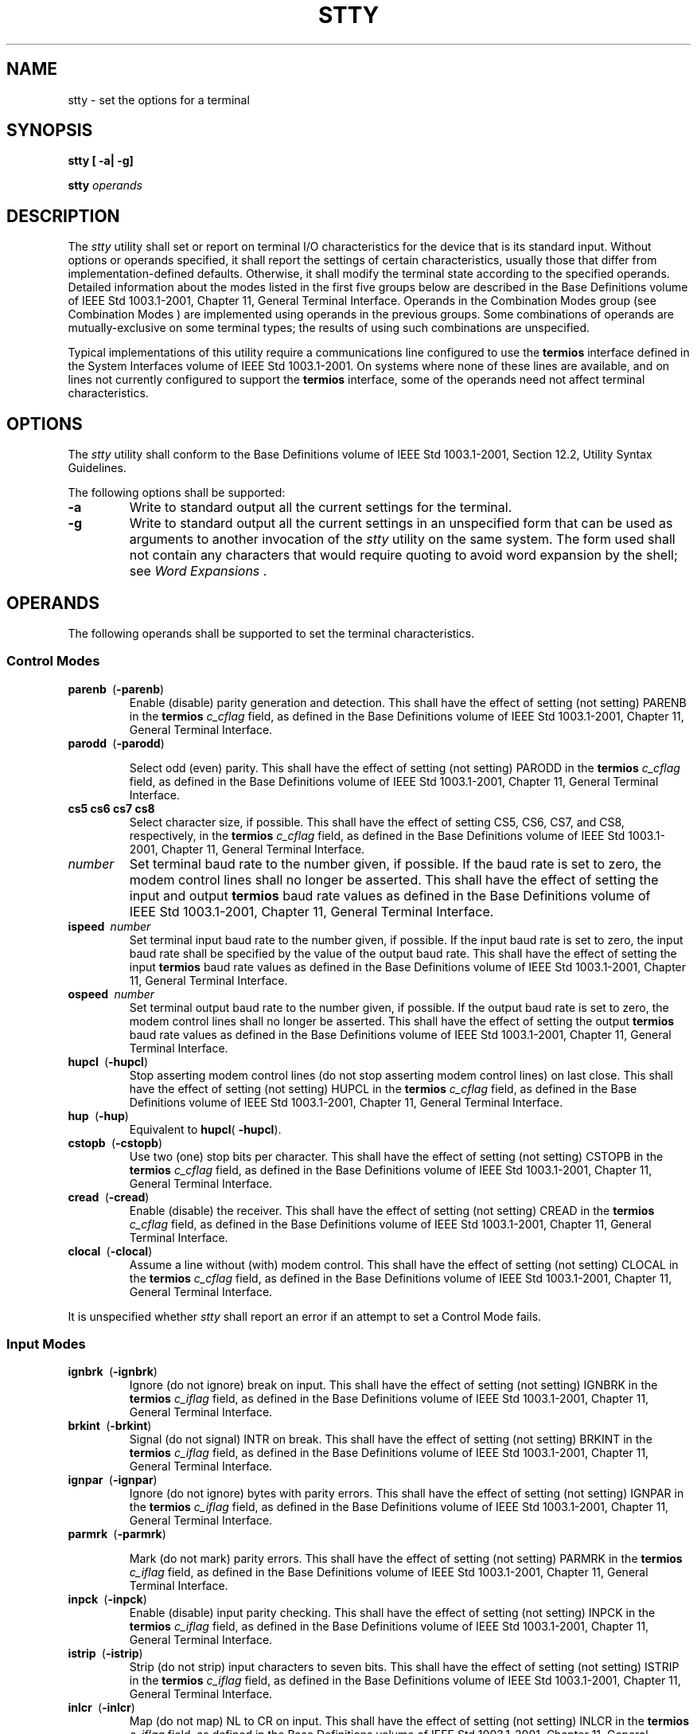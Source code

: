.\" Copyright (c) 2001-2003 The Open Group, All Rights Reserved 
.TH "STTY" 1 2003 "IEEE/The Open Group" "POSIX Programmer's Manual"
.\" stty 
.SH NAME
stty \- set the options for a terminal
.SH SYNOPSIS
.LP
\fBstty\fP \fB[\fP \fB-a| -g\fP\fB]\fP\fB
.br
.sp
stty\fP \fIoperands\fP\fB
.br
\fP
.SH DESCRIPTION
.LP
The \fIstty\fP utility shall set or report on terminal I/O characteristics
for the device that is its standard input. Without
options or operands specified, it shall report the settings of certain
characteristics, usually those that differ from
implementation-defined defaults. Otherwise, it shall modify the terminal
state according to the specified operands. Detailed
information about the modes listed in the first five groups below
are described in the Base Definitions volume of
IEEE\ Std\ 1003.1-2001, Chapter 11, General Terminal Interface. Operands
in the Combination Modes group (see Combination Modes ) are implemented
using operands in the
previous groups. Some combinations of operands are mutually-exclusive
on some terminal types; the results of using such
combinations are unspecified.
.LP
Typical implementations of this utility require a communications line
configured to use the \fBtermios\fP interface defined in
the System Interfaces volume of IEEE\ Std\ 1003.1-2001. On systems
where none of these lines are available, and on lines
not currently configured to support the \fBtermios\fP interface, some
of the operands need not affect terminal
characteristics.
.SH OPTIONS
.LP
The \fIstty\fP utility shall conform to the Base Definitions volume
of IEEE\ Std\ 1003.1-2001, Section 12.2, Utility Syntax Guidelines.
.LP
The following options shall be supported:
.TP 7
\fB-a\fP
Write to standard output all the current settings for the terminal.
.TP 7
\fB-g\fP
Write to standard output all the current settings in an unspecified
form that can be used as arguments to another invocation of
the \fIstty\fP utility on the same system. The form used shall not
contain any characters that would require quoting to avoid word
expansion by the shell; see \fIWord Expansions\fP .
.sp
.SH OPERANDS
.LP
The following operands shall be supported to set the terminal characteristics.
.SS Control Modes
.TP 7
\fBparenb\ \fP (\fB-parenb\fP)
Enable (disable) parity generation and detection. This shall have
the effect of setting (not setting) PARENB in the
\fBtermios\fP \fIc_cflag\fP field, as defined in the Base Definitions
volume of IEEE\ Std\ 1003.1-2001, Chapter 11, General Terminal Interface.
.TP 7
\fBparodd\ \fP (\fB-parodd\fP)
.sp
Select odd (even) parity. This shall have the effect of setting (not
setting) PARODD in the \fBtermios\fP \fIc_cflag\fP field, as
defined in the Base Definitions volume of IEEE\ Std\ 1003.1-2001,
Chapter 11,
General Terminal Interface.
.TP 7
\fBcs5\ cs6\ cs7\ cs8\fP
Select character size, if possible. This shall have the effect of
setting CS5, CS6, CS7, and CS8, respectively, in the
\fBtermios\fP \fIc_cflag\fP field, as defined in the Base Definitions
volume of IEEE\ Std\ 1003.1-2001, Chapter 11, General Terminal Interface.
.TP 7
\fInumber\fP
Set terminal baud rate to the number given, if possible. If the baud
rate is set to zero, the modem control lines shall no
longer be asserted. This shall have the effect of setting the input
and output \fBtermios\fP baud rate values as defined in the
Base Definitions volume of IEEE\ Std\ 1003.1-2001, Chapter 11, General
Terminal Interface.
.TP 7
\fBispeed\ \fP \fInumber\fP
Set terminal input baud rate to the number given, if possible. If
the input baud rate is set to zero, the input baud rate shall
be specified by the value of the output baud rate. This shall have
the effect of setting the input \fBtermios\fP baud rate values
as defined in the Base Definitions volume of IEEE\ Std\ 1003.1-2001,
Chapter
11, General Terminal Interface.
.TP 7
\fBospeed\ \fP \fInumber\fP
Set terminal output baud rate to the number given, if possible. If
the output baud rate is set to zero, the modem control lines
shall no longer be asserted. This shall have the effect of setting
the output \fBtermios\fP baud rate values as defined in the
Base Definitions volume of IEEE\ Std\ 1003.1-2001, Chapter 11, General
Terminal Interface.
.TP 7
\fBhupcl\ \fP (\fB-hupcl\fP)
Stop asserting modem control lines (do not stop asserting modem control
lines) on last close. This shall have the effect of
setting (not setting) HUPCL in the \fBtermios\fP \fIc_cflag\fP field,
as defined in the Base Definitions volume of
IEEE\ Std\ 1003.1-2001, Chapter 11, General Terminal Interface.
.TP 7
\fBhup\ \fP (\fB-hup\fP)
Equivalent to \fBhupcl\fP( \fB-hupcl\fP).
.TP 7
\fBcstopb\ \fP (\fB-cstopb\fP)
Use two (one) stop bits per character. This shall have the effect
of setting (not setting) CSTOPB in the \fBtermios\fP
\fIc_cflag\fP field, as defined in the Base Definitions volume of
IEEE\ Std\ 1003.1-2001, Chapter 11, General Terminal Interface.
.TP 7
\fBcread\ \fP (\fB-cread\fP)
Enable (disable) the receiver. This shall have the effect of setting
(not setting) CREAD in the \fBtermios\fP \fIc_cflag\fP
field, as defined in the Base Definitions volume of IEEE\ Std\ 1003.1-2001,
Chapter 11, General Terminal Interface.
.TP 7
\fBclocal\ \fP (\fB-clocal\fP)
Assume a line without (with) modem control. This shall have the effect
of setting (not setting) CLOCAL in the \fBtermios\fP
\fIc_cflag\fP field, as defined in the Base Definitions volume of
IEEE\ Std\ 1003.1-2001, Chapter 11, General Terminal Interface.
.sp
.LP
It is unspecified whether \fIstty\fP shall report an error if an attempt
to set a Control Mode fails.
.SS Input Modes
.TP 7
\fBignbrk\ \fP (\fB-ignbrk\fP)
Ignore (do not ignore) break on input. This shall have the effect
of setting (not setting) IGNBRK in the \fBtermios\fP
\fIc_iflag\fP field, as defined in the Base Definitions volume of
IEEE\ Std\ 1003.1-2001, Chapter 11, General Terminal Interface.
.TP 7
\fBbrkint\ \fP (\fB-brkint\fP)
Signal (do not signal) INTR on break. This shall have the effect of
setting (not setting) BRKINT in the \fBtermios\fP
\fIc_iflag\fP field, as defined in the Base Definitions volume of
IEEE\ Std\ 1003.1-2001, Chapter 11, General Terminal Interface.
.TP 7
\fBignpar\ \fP (\fB-ignpar\fP)
Ignore (do not ignore) bytes with parity errors. This shall have the
effect of setting (not setting) IGNPAR in the
\fBtermios\fP \fIc_iflag\fP field, as defined in the Base Definitions
volume of IEEE\ Std\ 1003.1-2001, Chapter 11, General Terminal Interface.
.TP 7
\fBparmrk\ \fP (\fB-parmrk\fP)
.sp
Mark (do not mark) parity errors. This shall have the effect of setting
(not setting) PARMRK in the \fBtermios\fP \fIc_iflag\fP
field, as defined in the Base Definitions volume of IEEE\ Std\ 1003.1-2001,
Chapter 11, General Terminal Interface.
.TP 7
\fBinpck\ \fP (\fB-inpck\fP)
Enable (disable) input parity checking. This shall have the effect
of setting (not setting) INPCK in the \fBtermios\fP
\fIc_iflag\fP field, as defined in the Base Definitions volume of
IEEE\ Std\ 1003.1-2001, Chapter 11, General Terminal Interface.
.TP 7
\fBistrip\ \fP (\fB-istrip\fP)
Strip (do not strip) input characters to seven bits. This shall have
the effect of setting (not setting) ISTRIP in the
\fBtermios\fP \fIc_iflag\fP field, as defined in the Base Definitions
volume of IEEE\ Std\ 1003.1-2001, Chapter 11, General Terminal Interface.
.TP 7
\fBinlcr\ \fP (\fB-inlcr\fP)
Map (do not map) NL to CR on input. This shall have the effect of
setting (not setting) INLCR in the \fBtermios\fP
\fIc_iflag\fP field, as defined in the Base Definitions volume of
IEEE\ Std\ 1003.1-2001, Chapter 11, General Terminal Interface.
.TP 7
\fBigncr\ (-igncr)\fP
Ignore (do not ignore) CR on input. This shall have the effect of
setting (not setting) IGNCR in the \fBtermios\fP
\fIc_iflag\fP field, as defined in the Base Definitions volume of
IEEE\ Std\ 1003.1-2001, Chapter 11, General Terminal Interface.
.TP 7
\fBicrnl\ \fP (\fB-icrnl\fP)
Map (do not map) CR to NL on input. This shall have the effect of
setting (not setting) ICRNL in the \fBtermios\fP
\fIc_iflag\fP field, as defined in the Base Definitions volume of
IEEE\ Std\ 1003.1-2001, Chapter 11, General Terminal Interface.
.TP 7
\fBixon\ \fP (\fB-ixon\fP)
Enable (disable) START/STOP output control. Output from the system
is stopped when the system receives STOP and started when
the system receives START. This shall have the effect of setting (not
setting) IXON in the \fBtermios\fP \fIc_iflag\fP field, as
defined in the Base Definitions volume of IEEE\ Std\ 1003.1-2001,
Chapter 11,
General Terminal Interface.
.TP 7
\fBixany\ \fP (\fB-ixany\fP)
Allow any character to restart output. This shall have the effect
of setting (not setting) IXANY in the \fBtermios\fP
\fIc_iflag\fP field, as defined in the Base Definitions volume of
IEEE\ Std\ 1003.1-2001, Chapter 11, General Terminal Interface. 
.TP 7
\fBixoff\ \fP (\fB-ixoff\fP)
Request that the system send (not send) STOP characters when the input
queue is nearly full and START characters to resume data
transmission. This shall have the effect of setting (not setting)
IXOFF in the \fBtermios\fP \fIc_iflag\fP field, as defined in
the Base Definitions volume of IEEE\ Std\ 1003.1-2001, Chapter 11,
General
Terminal Interface.
.sp
.SS Output Modes
.TP 7
\fBopost\ \fP (\fB-opost\fP)
Post-process output (do not post-process output; ignore all other
output modes). This shall have the effect of setting (not
setting) OPOST in the \fBtermios\fP \fIc_oflag\fP field, as defined
in the Base Definitions volume of
IEEE\ Std\ 1003.1-2001, Chapter 11, General Terminal Interface.
.TP 7
\fBocrnl\ \fP (\fB-ocrnl\fP)
Map (do not map) CR to NL on output This shall have the effect of
setting (not setting) OCRNL in the \fBtermios\fP \fIc_oflag\fP
field, as defined in the Base Definitions volume of IEEE\ Std\ 1003.1-2001,
Chapter 11, General Terminal Interface.
.TP 7
\fBonocr\ \fP (\fB-onocr\fP)
Do not (do) output CR at column zero. This shall have the effect of
setting (not setting) ONOCR in the \fBtermios\fP
\fIc_oflag\fP field, as defined in the Base Definitions volume of
IEEE\ Std\ 1003.1-2001, Chapter 11, General Terminal Interface.
.TP 7
\fBonlret\ \fP (\fB-onlret\fP)
The terminal newline key performs (does not perform) the CR function.
This shall have the effect of setting (not setting)
ONLRET in the \fBtermios\fP \fIc_oflag\fP field, as defined in the
Base Definitions volume of IEEE\ Std\ 1003.1-2001, Chapter 11, General
Terminal Interface.
.TP 7
\fBofill\ \fP (\fB-ofill\fP)
Use fill characters (use timing) for delays. This shall have the effect
of setting (not setting) OFILL in the \fBtermios\fP
\fIc_oflag\fP field, as defined in the Base Definitions volume of
IEEE\ Std\ 1003.1-2001, Chapter 11, General Terminal Interface.
.TP 7
\fBofdel\ \fP (\fB-ofdel\fP)
Fill characters are DELs (NULs). This shall have the effect of setting
(not setting) OFDEL in the \fBtermios\fP \fIc_oflag\fP
field, as defined in the Base Definitions volume of IEEE\ Std\ 1003.1-2001,
Chapter 11, General Terminal Interface.
.TP 7
\fBcr0\ cr1\ cr2\ cr3\fP
Select the style of delay for CRs. This shall have the effect of setting
CRDLY to CR0, CR1, CR2, or CR3, respectively, in the
\fBtermios\fP \fIc_oflag\fP field, as defined in the Base Definitions
volume of IEEE\ Std\ 1003.1-2001, Chapter 11, General Terminal Interface.
.TP 7
\fBnl0\ nl1\fP
Select the style of delay for NL. This shall have the effect of setting
NLDLY to NL0 or NL1, respectively, in the
\fBtermios\fP \fIc_oflag\fP field, as defined in the Base Definitions
volume of IEEE\ Std\ 1003.1-2001, Chapter 11, General Terminal Interface.
.TP 7
\fBtab0\ tab1\ tab2\ tab3\fP
.sp
Select the style of delay for horizontal tabs. This shall have the
effect of setting TABDLY to TAB0, TAB1, TAB2, or TAB3,
respectively, in the \fBtermios\fP \fIc_oflag\fP field, as defined
in the Base Definitions volume of
IEEE\ Std\ 1003.1-2001, Chapter 11, General Terminal Interface. Note
that
TAB3 has the effect of expanding <tab>s to <space>s.
.TP 7
\fBtabs\ \fP (\fB-tabs\fP)
Synonym for \fBtab0\fP ( \fBtab3\fP).
.TP 7
\fBbs0\ bs1\fP
Select the style of delay for backspaces. This shall have the effect
of setting BSDLY to BS0 or BS1, respectively, in the
\fBtermios\fP \fIc_oflag\fP field, as defined in the Base Definitions
volume of IEEE\ Std\ 1003.1-2001, Chapter 11, General Terminal Interface.
.TP 7
\fBff0\ ff1\fP
Select the style of delay for form-feeds. This shall have the effect
of setting FFDLY to FF0 or FF1, respectively, in the
\fBtermios\fP \fIc_oflag\fP field, as defined in the Base Definitions
volume of IEEE\ Std\ 1003.1-2001, Chapter 11, General Terminal Interface.
.TP 7
\fBvt0\ vt1\fP
Select the style of delay for vertical-tabs. This shall have the effect
of setting VTDLY to VT0 or VT1, respectively, in the
\fBtermios\fP \fIc_oflag\fP field, as defined in the Base Definitions
volume of IEEE\ Std\ 1003.1-2001, Chapter 11, General Terminal Interface.
.sp
.SS Local Modes
.TP 7
\fBisig\ \fP (\fB-isig\fP)
Enable (disable) the checking of characters against the special control
characters INTR, QUIT, and SUSP. This shall have the
effect of setting (not setting) ISIG in the \fBtermios\fP \fIc_lflag\fP
field, as defined in the Base Definitions volume of
IEEE\ Std\ 1003.1-2001, Chapter 11, General Terminal Interface.
.TP 7
\fBicanon\ \fP (\fB-icanon\fP)
Enable (disable) canonical input (ERASE and KILL processing). This
shall have the effect of setting (not setting) ICANON in the
\fBtermios\fP \fIc_lflag\fP field, as defined in the Base Definitions
volume of IEEE\ Std\ 1003.1-2001, Chapter 11, General Terminal Interface.
.TP 7
\fBiexten\ \fP (\fB-iexten\fP)
Enable (disable) any implementation-defined special control characters
not currently controlled by \fBicanon\fP, \fBisig\fP,
\fBixon\fP, or \fBixoff\fP. This shall have the effect of setting
(not setting) IEXTEN in the \fBtermios\fP \fIc_lflag\fP
field, as defined in the Base Definitions volume of IEEE\ Std\ 1003.1-2001,
Chapter 11, General Terminal Interface.
.TP 7
\fBecho\ \fP (\fB-echo\fP)
Echo back (do not echo back) every character typed. This shall have
the effect of setting (not setting) ECHO in the
\fBtermios\fP \fIc_lflag\fP field, as defined in the Base Definitions
volume of IEEE\ Std\ 1003.1-2001, Chapter 11, General Terminal Interface.
.TP 7
\fBechoe\ \fP (\fB-echoe\fP)
The ERASE character visually erases (does not erase) the last character
in the current line from the display, if possible. This
shall have the effect of setting (not setting) ECHOE in the \fBtermios\fP
\fIc_lflag\fP field, as defined in the Base Definitions
volume of IEEE\ Std\ 1003.1-2001, Chapter 11, General Terminal
Interface.
.TP 7
\fBechok\ \fP (\fB-echok\fP)
Echo (do not echo) NL after KILL character. This shall have the effect
of setting (not setting) ECHOK in the \fBtermios\fP
\fIc_lflag\fP field, as defined in the Base Definitions volume of
IEEE\ Std\ 1003.1-2001, Chapter 11, General Terminal Interface.
.TP 7
\fBechonl\ \fP (\fB-echonl\fP)
Echo (do not echo) NL, even if \fBecho\fP is disabled. This shall
have the effect of setting (not setting) ECHONL in the
\fBtermios\fP \fIc_lflag\fP field, as defined in the Base Definitions
volume of IEEE\ Std\ 1003.1-2001, Chapter 11, General Terminal Interface.
.TP 7
\fBnoflsh\ \fP (\fB-noflsh\fP)
Disable (enable) flush after INTR, QUIT, SUSP. This shall have the
effect of setting (not setting) NOFLSH in the \fBtermios\fP
\fIc_lflag\fP field, as defined in the Base Definitions volume of
IEEE\ Std\ 1003.1-2001, Chapter 11, General Terminal Interface.
.TP 7
\fBtostop\ \fP (\fB-tostop\fP)
Send SIGTTOU for background output. This shall have the effect of
setting (not setting) TOSTOP in the \fBtermios\fP
\fIc_lflag\fP field, as defined in the Base Definitions volume of
IEEE\ Std\ 1003.1-2001, Chapter 11, General Terminal Interface.
.sp
.SS Special Control Character Assignments
.TP 7
<\fIcontrol\fP>-\fIcharacter\ string\fP
.sp
Set <\fIcontrol\fP>-\fIcharacter\fP to \fIstring\fP. If <\fIcontrol\fP>-\fIcharacter\fP
is one of the character
sequences in the first column of the following table, the corresponding
Base Definitions volume of IEEE\ Std\ 1003.1-2001,
Chapter 11, General Terminal Interface control character from the
second column
shall be recognized. This has the effect of setting the corresponding
element of the \fBtermios\fP \fIc_cc\fP array (see the Base
Definitions volume of IEEE\ Std\ 1003.1-2001, Chapter 13, Headers,
\fI<termios.h>\fP).
.br
.sp
.ce 1
\fBTable: Control Character Names in \fIstty\fP\fP
.TS C
center; l2 l2 l.
\fBControl Character\fP	\fBc_cc Subscript\fP	\fBDescription\fP
\fBeof\fP	VEOF	EOF character
\fBeol\fP	VEOL	EOL character
\fBerase\fP	VERASE	ERASE character
\fBintr\fP	VINTR	INTR character
\fBkill\fP	VKILL	KILL character
\fBquit\fP	VQUIT	QUIT character
\fBsusp\fP	VSUSP	SUSP character
\fBstart\fP	VSTART	START character
\fBstop\fP	VSTOP	STOP character
.TE
.LP
If \fIstring\fP is a single character, the control character shall
be set to that character. If \fIstring\fP is the
two-character sequence \fB"^-"\fP or the string \fIundef\fP, the control
character shall be set to _POSIX_VDISABLE, if it is
in effect for the device; if _POSIX_VDISABLE is not in effect for
the device, it shall be treated as an error. In the POSIX locale,
if \fIstring\fP is a two-character sequence beginning with circumflex
( \fB'^'\fP ), and the second character is one of those
listed in the \fB"^c"\fP column of the following table, the control
character shall be set to the corresponding character value
in the Value column of the table.
.sp
.ce 1
\fBTable: Circumflex Control Characters in \fIstty\fP\fP
.TS C
center; l l l l l l.
\fB^c\fP	\fBValue\fP	\fB^c\fP	\fBValue\fP	\fB^c\fP	\fBValue\fP
a, A	<SOH>	l, L	<FF>	w, W	<ETB>
b, B	<STX>	m, M	<CR>	x, X	<CAN>
c, C	<ETX>	n, N	<SO>	y, Y	<EM>
d, D	<EOT>	o, O	<SI>	z, Z	<SUB>
e, E	<ENQ>	p, P	<DLE>	[	<ESC>
f, F	<ACK>	q, Q	<DC1>	\\ 	<FS>
g, G	<BEL>	r, R	<DC2>	]	<GS>
h, H	<BS>	s, S	<DC3>	^	<RS>
i, I	<HT>	t, T	<DC4>	_	<US>
j, J	<LF>	u, U	<NAK>	?	<DEL>
k, K	<VT>	v, V	<SYN>
.TE
.TP 7
\fBmin\ \fP \fInumber\fP
.sp
Set the value of MIN to \fInumber\fP. MIN is used in non-canonical
mode input processing ( \fBicanon\fP).
.TP 7
\fBtime\ \fP \fInumber\fP
.sp
Set the value of TIME to \fInumber\fP. TIME is used in non-canonical
mode input processing ( \fBicanon\fP).
.sp
.SS Combination Modes
.TP 7
\fIsaved\ settings\fP
.sp
Set the current terminal characteristics to the saved settings produced
by the \fB-g\fP option.
.TP 7
\fBevenp\fP\ or\ \fBparity\fP
.sp
Enable \fBparenb\fP and \fBcs7\fP; disable \fBparodd\fP.
.TP 7
\fBoddp\fP
.sp
Enable \fBparenb\fP, \fBcs7\fP, and \fBparodd\fP.
.TP 7
\fB-parity\fP, \fB-evenp\fP, or \fB-oddp\fP
.sp
Disable \fBparenb\fP, and set \fBcs8\fP.
.TP 7
\fBraw\ \fP (\fB-raw\fP\ or\ \fBcooked\fP)
.sp
Enable (disable) raw input and output. Raw mode shall be equivalent
to setting: 
.sp
.RS
.nf

\fBstty cs8 erase ^- kill ^- intr ^- \\
    quit ^- eof ^- eol ^- -post -inpck   
\fP
.fi
.RE
.TP 7
\fBnl\ \fP (\fB-nl\fP)
.sp
Disable (enable) \fBicrnl\fP. In addition, \fB-nl\fP unsets \fBinlcr\fP
and \fBigncr\fP.
.TP 7
\fBek\fP
Reset ERASE and KILL characters back to system defaults.
.TP 7
\fBsane\fP
.sp
Reset all modes to some reasonable, unspecified, values.
.sp
.SH STDIN
.LP
Although no input is read from standard input, standard input shall
be used to get the current terminal I/O characteristics and
to set new terminal I/O characteristics.
.SH INPUT FILES
.LP
None.
.SH ENVIRONMENT VARIABLES
.LP
The following environment variables shall affect the execution of
\fIstty\fP:
.TP 7
\fILANG\fP
Provide a default value for the internationalization variables that
are unset or null. (See the Base Definitions volume of
IEEE\ Std\ 1003.1-2001, Section 8.2, Internationalization Variables
for
the precedence of internationalization variables used to determine
the values of locale categories.)
.TP 7
\fILC_ALL\fP
If set to a non-empty string value, override the values of all the
other internationalization variables.
.TP 7
\fILC_CTYPE\fP
This variable determines the locale for the interpretation of sequences
of bytes of text data as characters (for example,
single-byte as opposed to multi-byte characters in arguments) and
which characters are in the class \fBprint\fP.
.TP 7
\fILC_MESSAGES\fP
Determine the locale that should be used to affect the format and
contents of diagnostic messages written to standard
error.
.TP 7
\fINLSPATH\fP
Determine the location of message catalogs for the processing of \fILC_MESSAGES
\&.\fP 
.sp
.SH ASYNCHRONOUS EVENTS
.LP
Default.
.SH STDOUT
.LP
If operands are specified, no output shall be produced.
.LP
If the \fB-g\fP option is specified, \fIstty\fP shall write to standard
output the current settings in a form that can be used
as arguments to another instance of \fIstty\fP on the same system.
.LP
If the \fB-a\fP option is specified, all of the information as described
in the OPERANDS section shall be written to standard
output. Unless otherwise specified, this information shall be written
as <space>-separated tokens in an unspecified format,
on one or more lines, with an unspecified number of tokens per line.
Additional information may be written.
.LP
If no options or operands are specified, an unspecified subset of
the information written for the \fB-a\fP option shall be
written.
.LP
If speed information is written as part of the default output, or
if the \fB-a\fP option is specified and if the terminal input
speed and output speed are the same, the speed information shall be
written as follows:
.sp
.RS
.nf

\fB"speed %d baud;", <\fP\fIspeed\fP\fB>
\fP
.fi
.RE
.LP
Otherwise, speeds shall be written as:
.sp
.RS
.nf

\fB"ispeed %d baud; ospeed %d baud;", <\fP\fIispeed\fP\fB>, <\fP\fIospeed\fP\fB>
\fP
.fi
.RE
.LP
In locales other than the POSIX locale, the word \fBbaud\fP may be
changed to something more appropriate in those locales.
.LP
If control characters are written as part of the default output, or
if the \fB-a\fP option is specified, control characters
shall be written as:
.sp
.RS
.nf

\fB"%s = %s;", <\fP\fIcontrol-character name\fP\fB>, <\fP\fIvalue\fP\fB>
\fP
.fi
.RE
.LP
where <\fIvalue\fP> is either the character, or some visual representation
of the character if it is non-printable, or
the string \fIundef\fP if the character is disabled.
.SH STDERR
.LP
The standard error shall be used only for diagnostic messages.
.SH OUTPUT FILES
.LP
None.
.SH EXTENDED DESCRIPTION
.LP
None.
.SH EXIT STATUS
.LP
The following exit values shall be returned:
.TP 7
\ 0
The terminal options were read or set successfully.
.TP 7
>0
An error occurred.
.sp
.SH CONSEQUENCES OF ERRORS
.LP
Default.
.LP
\fIThe following sections are informative.\fP
.SH APPLICATION USAGE
.LP
The \fB-g\fP flag is designed to facilitate the saving and restoring
of terminal state from the shell level. For example, a
program may:
.sp
.RS
.nf

\fBsaveterm="$(stty -g)"       # save terminal state
stty\fP \fI(new settings)\fP \fB        # set new state
\&...                         # ...
stty $saveterm              # restore terminal state
\fP
.fi
.RE
.LP
Since the format is unspecified, the saved value is not portable across
systems.
.LP
Since the \fB-a\fP format is so loosely specified, scripts that save
and restore terminal settings should use the \fB-g\fP
option.
.SH EXAMPLES
.LP
None.
.SH RATIONALE
.LP
The original \fIstty\fP description was taken directly from System
V and reflected the System V terminal driver \fBtermio\fP.
It has been modified to correspond to the terminal driver \fBtermios\fP.
.LP
Output modes are specified only for XSI-conformant systems. All implementations
are expected to provide \fIstty\fP operands
corresponding to all of the output modes they support.
.LP
The \fIstty\fP utility is primarily used to tailor the user interface
of the terminal, such as selecting the preferred ERASE
and KILL characters. As an application programming utility, \fIstty\fP
can be used within shell scripts to alter the terminal
settings for the duration of the script.
.LP
The \fBtermios\fP section states that individual disabling of control
characters is possible through the option
_POSIX_VDISABLE. If enabled, two conventions currently exist for specifying
this: System V uses \fB"^-"\fP, and BSD uses
\fIundef\fP. Both are accepted by \fIstty\fP in this volume of IEEE\ Std\ 1003.1-2001.
The other BSD convention of using
the letter \fB'u'\fP was rejected because it conflicts with the actual
letter \fB'u'\fP, which is an acceptable value for a
control character.
.LP
Early proposals did not specify the mapping of \fB"^c"\fP to control
characters because the control characters were not
specified in the POSIX locale character set description file requirements.
The control character set is now specified in the Base
Definitions volume of IEEE\ Std\ 1003.1-2001, Chapter 3, Definitions
so the
historical mapping is specified. Note that although the mapping corresponds
to control-character key assignments on many terminals
that use the ISO/IEC\ 646:1991 standard (or ASCII) character encodings,
the mapping specified here is to the control
characters, not their keyboard encodings.
.LP
Since \fBtermios\fP supports separate speeds for input and output,
two new options were added to specify each distinctly.
.LP
Some historical implementations use standard input to get and set
terminal characteristics; others use standard output. Since
input from a login TTY is usually restricted to the owner while output
to a TTY is frequently open to anyone, using standard input
provides fewer chances of accidentally (or maliciously) altering the
terminal settings of other users. Using standard input also
allows \fIstty\fP \fB-a\fP and \fIstty\fP \fB-g\fP output to be redirected
for later use. Therefore, usage of standard input is
required by this volume of IEEE\ Std\ 1003.1-2001.
.SH FUTURE DIRECTIONS
.LP
None.
.SH SEE ALSO
.LP
\fIShell Command Language\fP, the Base Definitions volume of
IEEE\ Std\ 1003.1-2001, Chapter 11, General Terminal Interface, \fI<termios.h>\fP
.SH COPYRIGHT
Portions of this text are reprinted and reproduced in electronic form
from IEEE Std 1003.1, 2003 Edition, Standard for Information Technology
-- Portable Operating System Interface (POSIX), The Open Group Base
Specifications Issue 6, Copyright (C) 2001-2003 by the Institute of
Electrical and Electronics Engineers, Inc and The Open Group. In the
event of any discrepancy between this version and the original IEEE and
The Open Group Standard, the original IEEE and The Open Group Standard
is the referee document. The original Standard can be obtained online at
http://www.opengroup.org/unix/online.html .
